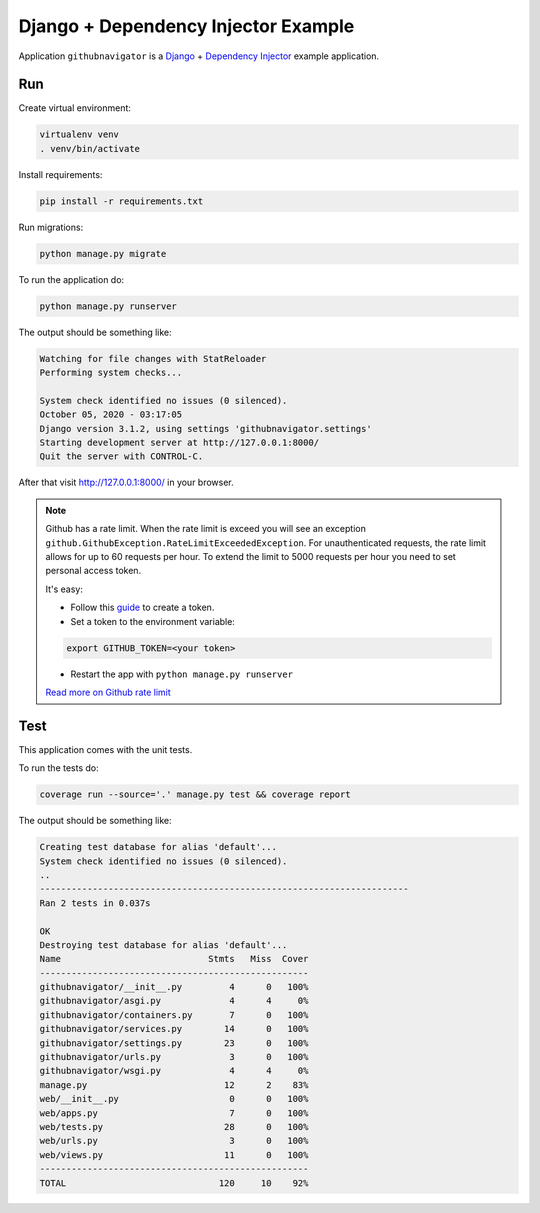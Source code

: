 Django + Dependency Injector Example
====================================

Application ``githubnavigator`` is a `Django <https://www.djangoproject.com/>`_ +
`Dependency Injector <http://python-dependency-injector.ets-labs.org/>`_ example application.

Run
---

Create virtual environment:

.. code-block:: bash

   virtualenv venv
   . venv/bin/activate

Install requirements:

.. code-block:: bash

    pip install -r requirements.txt

Run migrations:

.. code-block:: bash

   python manage.py migrate

To run the application do:

.. code-block:: bash

   python manage.py runserver

The output should be something like:

.. code-block::

   Watching for file changes with StatReloader
   Performing system checks...

   System check identified no issues (0 silenced).
   October 05, 2020 - 03:17:05
   Django version 3.1.2, using settings 'githubnavigator.settings'
   Starting development server at http://127.0.0.1:8000/
   Quit the server with CONTROL-C.

After that visit http://127.0.0.1:8000/ in your browser.

.. note::


   Github has a rate limit. When the rate limit is exceed you will see an exception
   ``github.GithubException.RateLimitExceededException``. For unauthenticated requests, the rate
   limit allows for up to 60 requests per hour. To extend the limit to 5000 requests per hour you
   need to set personal access token.

   It's easy:

   - Follow this `guide <https://docs.github.com/en/github/authenticating-to-github/creating-a-personal-access-token>`_ to create a token.
   - Set a token to the environment variable:

   .. code-block:: bash

      export GITHUB_TOKEN=<your token>

   - Restart the app with ``python manage.py runserver``

   `Read more on Github rate limit <https://developer.github.com/v3/#rate-limiting>`_

Test
----

This application comes with the unit tests.

To run the tests do:

.. code-block:: bash

   coverage run --source='.' manage.py test && coverage report

The output should be something like:

.. code-block::

   Creating test database for alias 'default'...
   System check identified no issues (0 silenced).
   ..
   ----------------------------------------------------------------------
   Ran 2 tests in 0.037s

   OK
   Destroying test database for alias 'default'...
   Name                            Stmts   Miss  Cover
   ---------------------------------------------------
   githubnavigator/__init__.py         4      0   100%
   githubnavigator/asgi.py             4      4     0%
   githubnavigator/containers.py       7      0   100%
   githubnavigator/services.py        14      0   100%
   githubnavigator/settings.py        23      0   100%
   githubnavigator/urls.py             3      0   100%
   githubnavigator/wsgi.py             4      4     0%
   manage.py                          12      2    83%
   web/__init__.py                     0      0   100%
   web/apps.py                         7      0   100%
   web/tests.py                       28      0   100%
   web/urls.py                         3      0   100%
   web/views.py                       11      0   100%
   ---------------------------------------------------
   TOTAL                             120     10    92%
